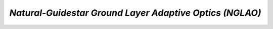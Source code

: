 .. _tcs-nglao_obsmode:

*Natural-Guidestar Ground Layer Adaptive Optics (NGLAO)*
........................................................
